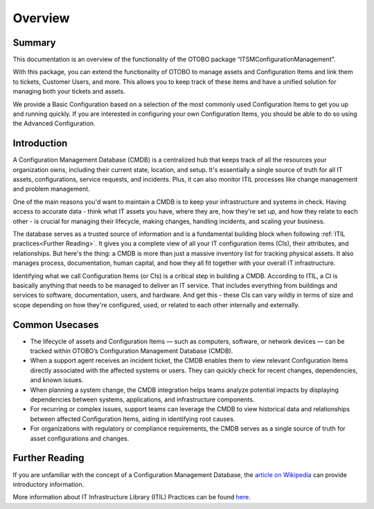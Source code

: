 ********
Overview
********

Summary
-------

This documentation is an overview of the functionality of the OTOBO package “ITSMConfigurationManagement”.

With this package, you can extend the functionality of OTOBO to manage assets and Configuration Items and link them to tickets, Customer Users, and more. This allows you to keep track of these items and have a unified solution for managing both your tickets and assets.

We provide a Basic Configuration based on a selection of the most commonly used Configuration Items to get you up and running quickly. If you are interested in configuring your own Configuration Items, you should be able to do so using the Advanced Configuration.

Introduction
------------

A Configuration Management Database (CMDB) is a centralized hub that keeps track of all the resources your organization owns, including their current state, location, and setup. It's essentially a single source of truth for all IT assets, configurations, service requests, and incidents. Plus, it can also monitor ITIL processes like change management and problem management.

One of the main reasons you'd want to maintain a CMDB is to keep your infrastructure and systems in check. Having access to accurate data - think what IT assets you have, where they are, how they're set up, and how they relate to each other - is crucial for managing their lifecycle, making changes, handling incidents, and scaling your business.

The database serves as a trusted source of information and is a fundamental building block when following :ref:`ITIL practices<Further Reading>`. It gives you a complete view of all your IT configuration items (CIs), their attributes, and relationships. But here's the thing: a CMDB is more than just a massive inventory list for tracking physical assets. It also manages process, documentation, human capital, and how they all fit together with your overall IT infrastructure.

Identifying what we call Configuration Items (or CIs) is a critical step in building a CMDB. According to ITIL, a CI is basically anything that needs to be managed to deliver an IT service. That includes everything from buildings and services to software, documentation, users, and hardware. And get this - these CIs can vary wildly in terms of size and scope depending on how they're configured, used, or related to each other internally and externally.



Common Usecases
---------------

- The lifecycle of assets and Configuration Items — such as computers, software, or network devices — can be tracked within OTOBO’s Configuration Management Database (CMDB).
- When a support agent receives an incident ticket, the CMDB enables them to view relevant Configuration Items directly associated with the affected systems or users. They can quickly check for recent changes, dependencies, and known issues.
- When planning a system change, the CMDB integration helps teams analyze potential impacts by displaying dependencies between systems, applications, and infrastructure components.
- For recurring or complex issues, support teams can leverage the CMDB to view historical data and relationships between affected Configuration Items, aiding in identifying root causes.
- For organizations with regulatory or compliance requirements, the CMDB serves as a single source of truth for asset configurations and changes.

Further Reading
---------------

If you are unfamiliar with the concept of a Configuration Management Database, the `article on Wikipedia <https://en.wikipedia.org/wiki/Configuration_management_database>`_ can provide introductory information.

More information about IT Infrastructure Library (ITIL) Practices can be found `here <https://en.wikipedia.org/wiki/ITIL>`_.
